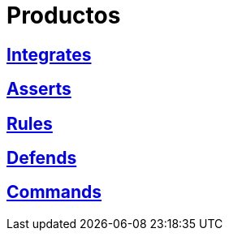:slug: productos/
:description: FLUID tiene a su disposición una serie de productos que tienen como finalidad ayudar al cliente durante el proceso de pruebas de seguridad, mejorar su experiencia y acercar al cliente con el hacker. Nuestros productos más destacados son Integrates, Asserts y Commands.
:keywords: FLUID, Productos, Pruebas, Software, Hallazgos, Seguridad.
:translate: products/

= Productos

== link:integrates/[Integrates]

== link:asserts/[Asserts]

== link:rules/[Rules]

== link:defends/[Defends]

== link:commands/[Commands]
